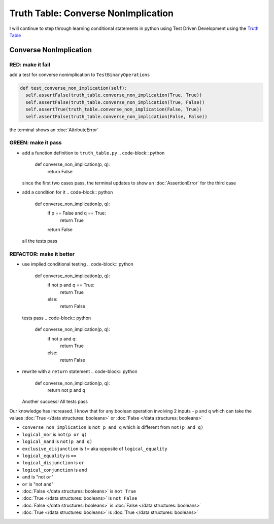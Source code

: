 Truth Table: Converse NonImplication
====================================

I will continue to step through learning conditional statements in python using Test Driven Development using the `Truth Table <https://en.wikipedia.org/wiki/Truth_table>`_



Converse NonImplication
-----------------------

RED: make it fail
^^^^^^^^^^^^^^^^^

add a test for converse nonimplication to ``TestBinaryOperations``

.. code-block:: python

    def test_converse_non_implication(self):
      self.assertFalse(truth_table.converse_non_implication(True, True))
      self.assertFalse(truth_table.converse_non_implication(True, False))
      self.assertTrue(truth_table.converse_non_implication(False, True))
      self.assertFalse(truth_table.converse_non_implication(False, False))

the terminal shows an :doc:`AttributeError`

GREEN: make it pass
^^^^^^^^^^^^^^^^^^^


* add a function definition to ``truth_table.py``
  .. code-block:: python

    def converse_non_implication(p, q):
      return False
  since the first two cases pass, the terminal updates to show an :doc:`AssertionError` for the third case
* add a condition for it
  .. code-block:: python

    def converse_non_implication(p, q):
      if p == False and q == True:
       return True
      return False
  all the tests pass

REFACTOR: make it better
^^^^^^^^^^^^^^^^^^^^^^^^


* use implied conditional testing
  .. code-block:: python

    def converse_non_implication(p, q):
      if not p and q  == True:
       return True
      else:
       return False
  tests pass
  .. code-block:: python

    def converse_non_implication(p, q):
      if not p and q:
       return True
      else:
       return False

* rewrite with a ``return`` statement
  .. code-block:: python

    def converse_non_implication(p, q):
      return not p and q
  Another success! All tests pass

Our knowledge has increased. I know that for any boolean operation involving 2 inputs - ``p`` and ``q`` which can take the values :doc:`True </data structures: booleans>` or :doc:`False </data structures: booleans>`


* ``converse_non_implication`` is ``not p and q`` which is different from ``not(p and q)``
* ``logical_nor`` is ``not(p or q)``
* ``logical_nand`` is ``not(p and q)``
* ``exclusive_disjunction`` is ``!=`` aka opposite of ``logical_equality``
* ``logical_equality`` is ``==``
* ``logical_disjunction`` is ``or``
* ``logical_conjunction`` is ``and``
* ``and`` is "not ``or``"
* ``or`` is "not ``and``"
* :doc:`False </data structures: booleans>` is ``not True``
* :doc:`True </data structures: booleans>` is ``not False``
* :doc:`False </data structures: booleans>` is :doc:`False </data structures: booleans>`
* :doc:`True </data structures: booleans>` is :doc:`True </data structures: booleans>`
